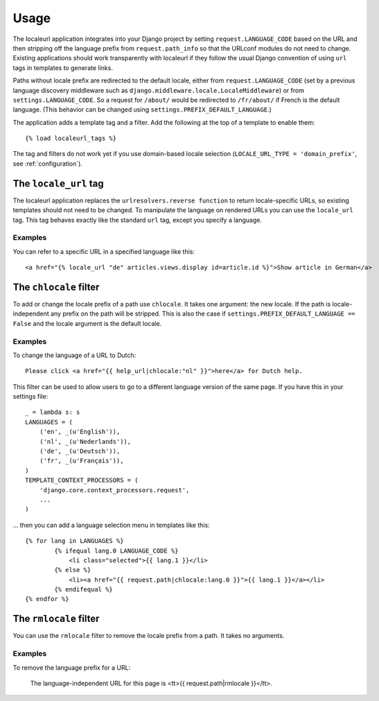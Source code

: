 =====
Usage
=====

The localeurl application integrates into your Django project by setting
``request.LANGUAGE_CODE`` based on the URL and then stripping off the language
prefix from ``request.path_info`` so that the URLconf modules do not need to
change. Existing applications should work transparently with localeurl if they
follow the usual Django convention of using ``url`` tags in templates to
generate links.

Paths without locale prefix are redirected to the default locale, either from
``request.LANGUAGE_CODE`` (set by a previous language discovery middleware such
as ``django.middleware.locale.LocaleMiddleware``) or from
``settings.LANGUAGE_CODE``. So a request for ``/about/`` would be redirected to
``/fr/about/`` if French is the default language. (This behavior can be changed
using ``settings.PREFIX_DEFAULT_LANGUAGE``.)

The application adds a template tag and a filter. Add the following at the top
of a template to enable them::

  {% load localeurl_tags %}

The tag and filters do not work yet if you use domain-based locale selection
(``LOCALE_URL_TYPE = 'domain_prefix'``, see :ref:`configuration`).


The ``locale_url`` tag
----------------------

The localeurl application replaces the ``urlresolvers.reverse function`` to
return locale-specific URLs, so existing templates should not need to be
changed. To manipulate the language on rendered URLs you can use the
``locale_url`` tag. This tag behaves exactly like the standard ``url`` tag,
except you specify a language.

Examples
^^^^^^^^

You can refer to a specific URL in a specified language like this::

  <a href="{% locale_url "de" articles.views.display id=article.id %}">Show article in German</a>

The ``chlocale`` filter
-----------------------

To add or change the locale prefix of a path use ``chlocale``. It takes one
argument: the new locale. If the path is locale-independent any prefix on the
path will be stripped. This is also the case if
``settings.PREFIX_DEFAULT_LANGUAGE == False`` and the locale argument is the
default locale.

Examples
^^^^^^^^

To change the language of a URL to Dutch::

	Please click <a href="{{ help_url|chlocale:"nl" }}">here</a> for Dutch help.

This filter can be used to allow users to go to a different language version of
the same page. If you have this in your settings file::

	_ = lambda s: s
	LANGUAGES = (
	    ('en', _(u'English')),
	    ('nl', _(u'Nederlands')),
	    ('de', _(u'Deutsch')),
	    ('fr', _(u'Français')),
	)
	TEMPLATE_CONTEXT_PROCESSORS = (
	    'django.core.context_processors.request',
	    ...
	)

... then you can add a language selection menu in templates like this::

	{% for lang in LANGUAGES %}
		{% ifequal lang.0 LANGUAGE_CODE %}
		    <li class="selected">{{ lang.1 }}</li>
		{% else %}
		    <li><a href="{{ request.path|chlocale:lang.0 }}">{{ lang.1 }}</a></li>
		{% endifequal %}
	{% endfor %}

The ``rmlocale`` filter
-----------------------

You can use the ``rmlocale`` filter to remove the locale prefix from a path. It
takes no arguments.

Examples
^^^^^^^^

To remove the language prefix for a URL:

	The language-independent URL for this page is <tt>{{ request.path|rmlocale }}</tt>.

